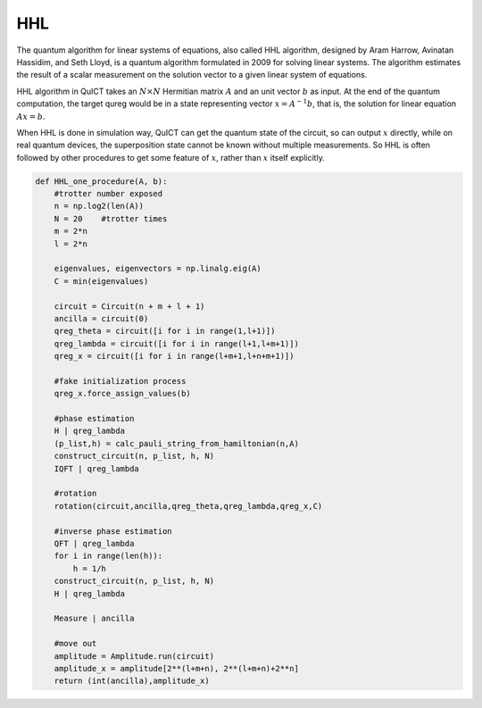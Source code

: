 HHL
==================================

The quantum algorithm for linear systems of equations, 
also called HHL algorithm, designed by Aram Harrow, Avinatan Hassidim, 
and Seth Lloyd, is a quantum algorithm formulated in 2009 for solving linear systems. 
The algorithm estimates the result of a scalar measurement on the solution vector 
to a given linear system of equations.

HHL algorithm in QuICT takes an :math:`N \times N` Hermitian matrix :math:`A` 
and an unit vector :math:`b` as input. At the end of the quantum computation,
the target qureg would be in a state representing vector :math:`x = A^{-1}b`,
that is, the solution for linear equation :math:`Ax = b`. 

When HHL is done in simulation way, QuICT can get the quantum state of the circuit, 
so can output :math:`x` directly, while on real quantum devices, the superposition
state cannot be known without multiple measurements. So HHL is often followed by
other procedures to get some feature of :math:`x`, rather than :math:`x` itself explicitly. 


.. code:: python

    def HHL_one_procedure(A, b):
        #trotter number exposed
        n = np.log2(len(A))
        N = 20    #trotter times
        m = 2*n
        l = 2*n
    
        eigenvalues, eigenvectors = np.linalg.eig(A)
        C = min(eigenvalues)
    
        circuit = Circuit(n + m + l + 1)
        ancilla = circuit(0)
        qreg_theta = circuit([i for i in range(1,l+1)])
        qreg_lambda = circuit([i for i in range(l+1,l+m+1)])
        qreg_x = circuit([i for i in range(l+m+1,l+n+m+1)])
        
        #fake initialization process
        qreg_x.force_assign_values(b)
        
        #phase estimation
        H | qreg_lambda
        (p_list,h) = calc_pauli_string_from_hamiltonian(n,A)
        construct_circuit(n, p_list, h, N)
        IQFT | qreg_lambda
    
        #rotation
        rotation(circuit,ancilla,qreg_theta,qreg_lambda,qreg_x,C)
    
        #inverse phase estimation
        QFT | qreg_lambda
        for i in range(len(h)):
            h = 1/h
        construct_circuit(n, p_list, h, N)
        H | qreg_lambda
    
        Measure | ancilla
        
        #move out
        amplitude = Amplitude.run(circuit)
        amplitude_x = amplitude[2**(l+m+n), 2**(l+m+n)+2**n]
        return (int(ancilla),amplitude_x)